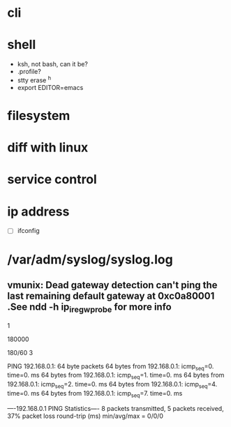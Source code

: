 * cli
* shell

- ksh, not bash, can it be?
- .profile?
- stty erase ^h
- export EDITOR=emacs

* filesystem
* diff with linux
* service control
* ip address

- [ ] ifconfig

* /var/adm/syslog/syslog.log

** vmunix: Dead gateway detection can't ping the last remaining default gateway at 0xc0a80001 .See ndd -h ip_ire_gw_probe for more info

# ndd -get /dev/ip ip_ire_gw_probe
1
# ndd -get /dev/ip ip_ire_gw_probe_interval
180000
# bc
180/60
3

# ping 192.168.0.1                                                                                                                                          
PING 192.168.0.1: 64 byte packets
64 bytes from 192.168.0.1: icmp_seq=0. time=0. ms
64 bytes from 192.168.0.1: icmp_seq=1. time=0. ms
64 bytes from 192.168.0.1: icmp_seq=2. time=0. ms
64 bytes from 192.168.0.1: icmp_seq=4. time=0. ms
64 bytes from 192.168.0.1: icmp_seq=7. time=0. ms

----192.168.0.1 PING Statistics----
8 packets transmitted, 5 packets received, 37% packet loss
round-trip (ms)  min/avg/max = 0/0/0
# 

